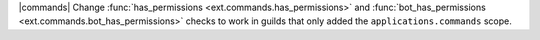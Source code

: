 |commands| Change :func:`has_permissions <ext.commands.has_permissions>` and :func:`bot_has_permissions <ext.commands.bot_has_permissions>` checks to work in guilds that only added the ``applications.commands`` scope.
